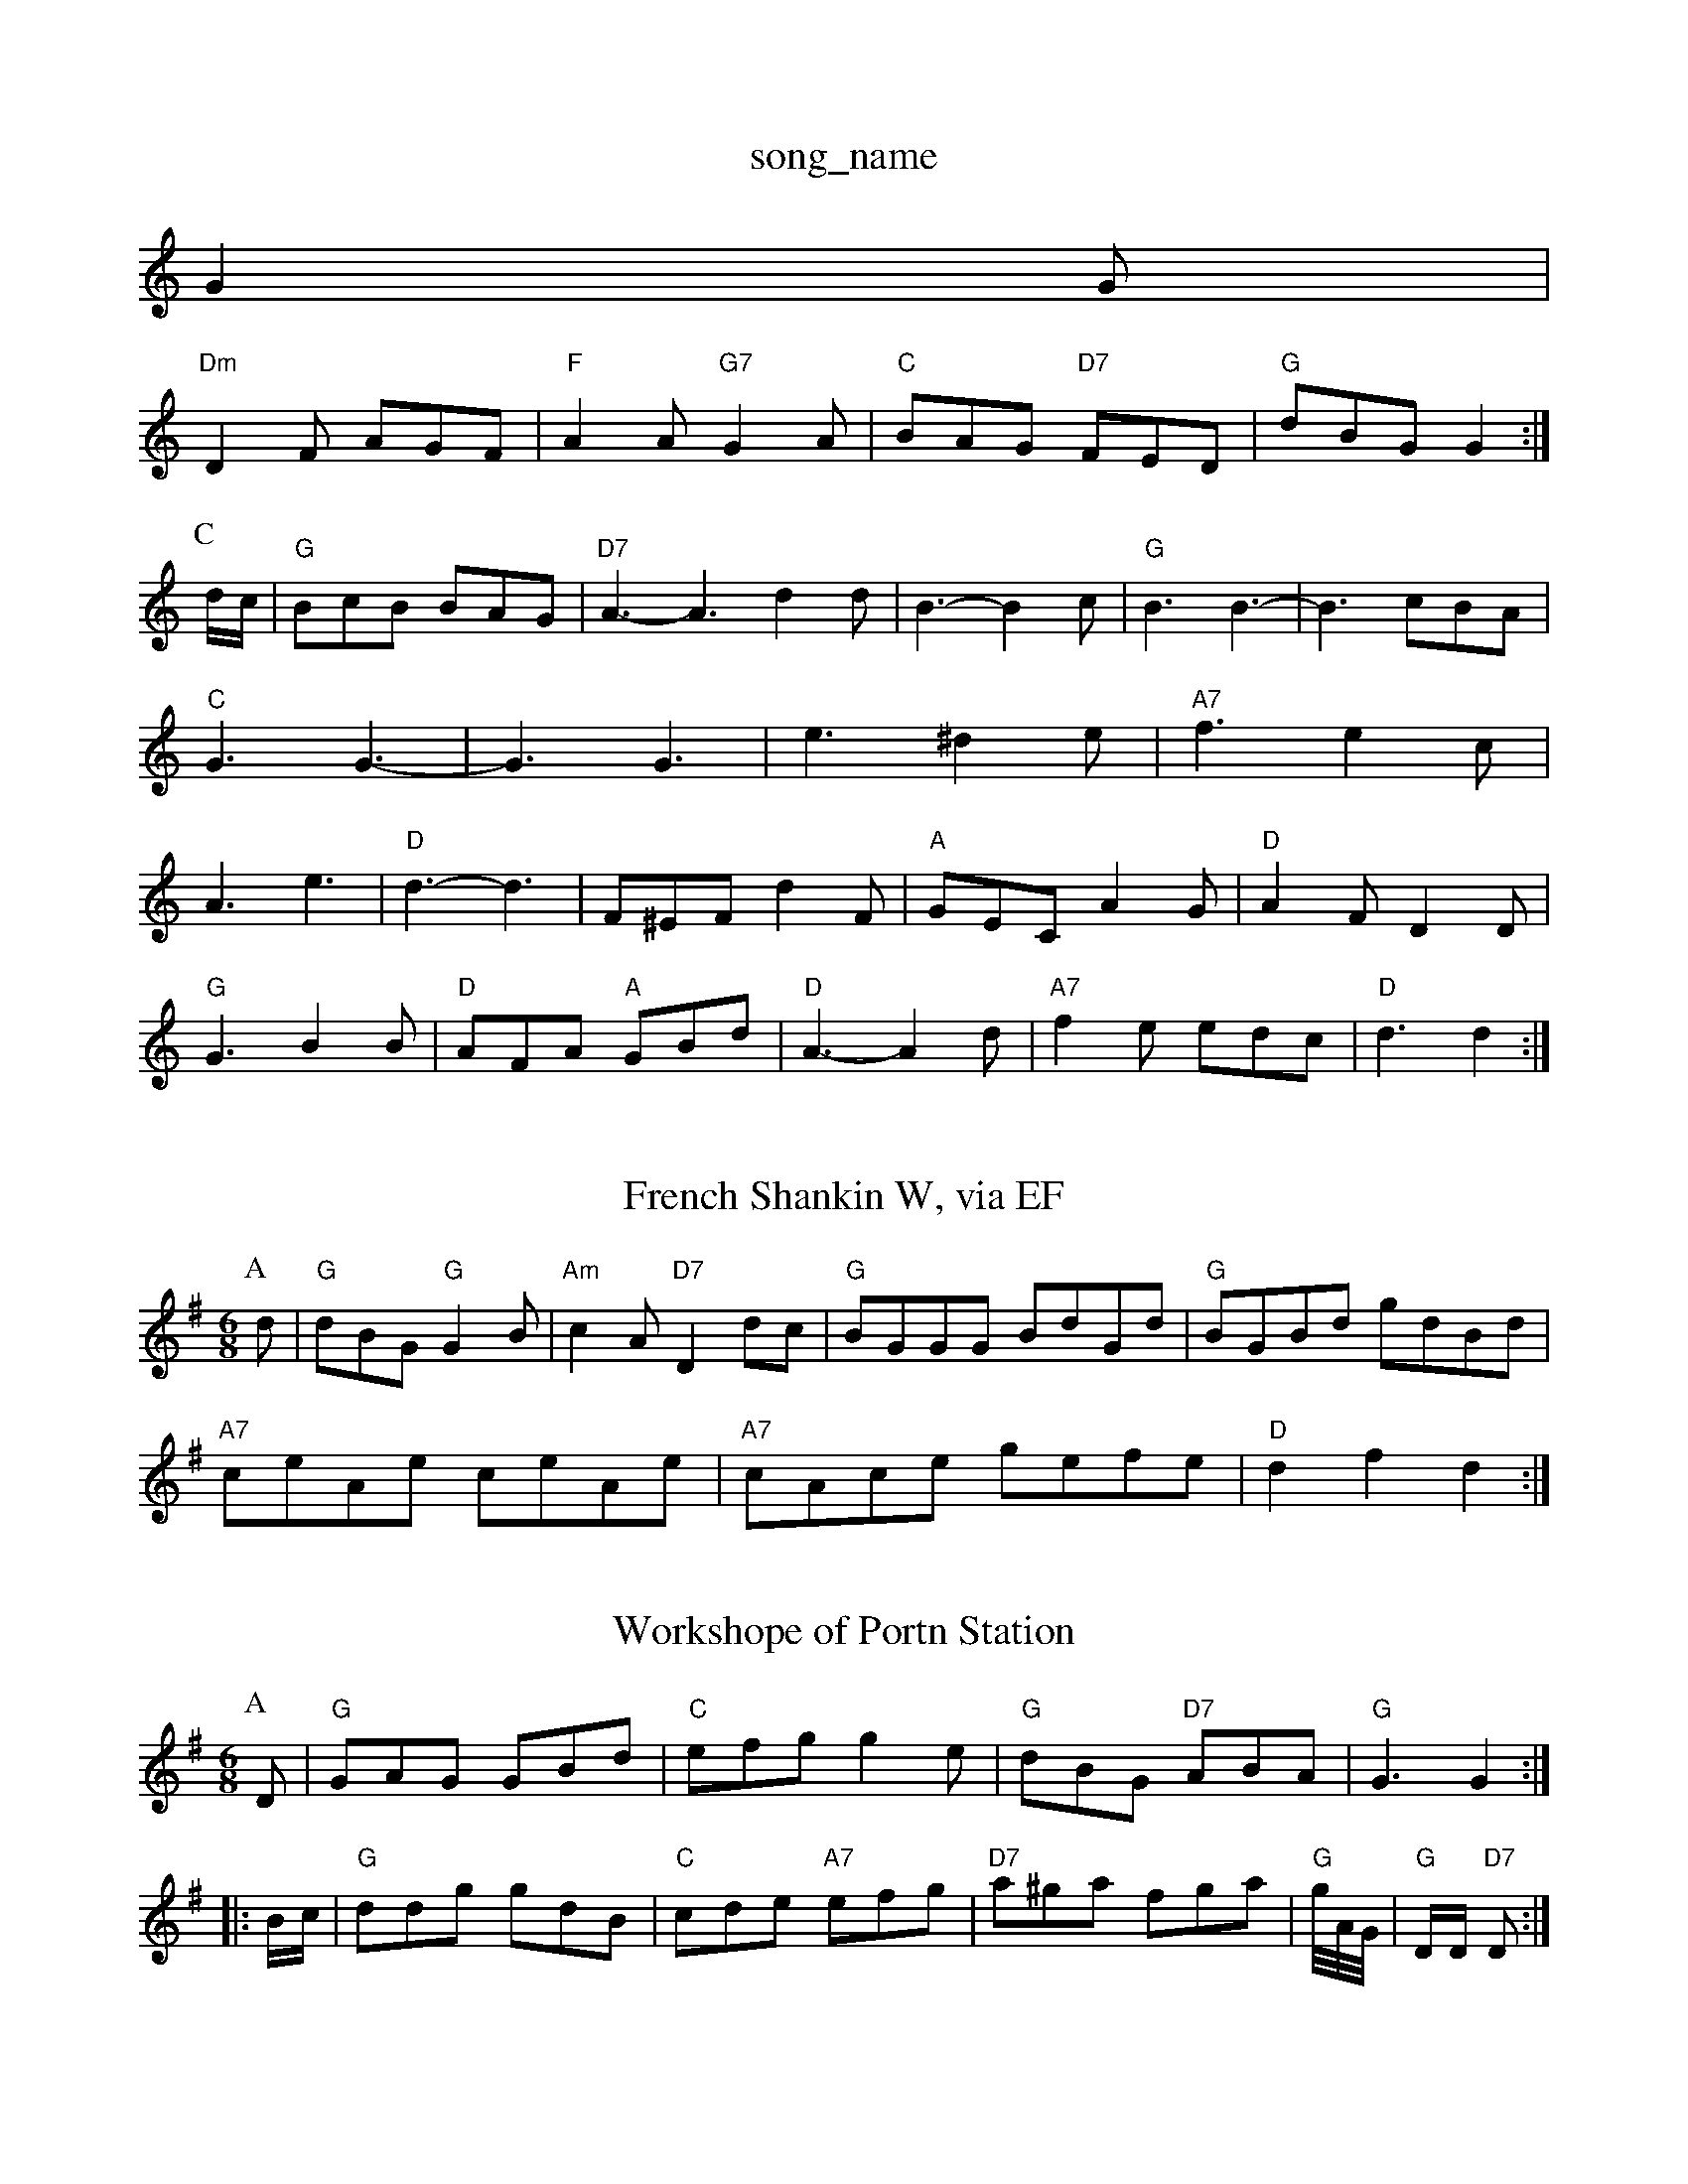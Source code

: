 X: 1
T:song_name
K:C
G2G |
"Dm"D2F AGF|"F"A2A "G7"G2A|"C"BAG "D7"FED|"G"dBG G2:|
P:C
d/2c/2|"G"BcB BAG|"D7"A3 -A3 d2d|B3 -B2c|"G"B3 B3-|B3 cBA|"C"G3 G3-|G3 G3|e3 ^d2e|"A7"f3 e2c|A3 e3|"D"d3 -d3|F^EF d2F|"A"GEC A2G|"D"A2F D2D|
"G"G3 B2B|"D"AFA "A"GBd|"D"A3 -A2d|"A7"f2e edc|"D"d3 d2:|

X: 100
T:French Shankin W, via EF
Y:AB
M:6/8
K:G
P:A
d|"G"dBG "G"G2B|"Am"c2A "D7"D2dc|"G"BGGG BdGd|"G"BGBd gdBd|
"A7"ceAe ceAe|"A7"cAce gefe|"D"d2f2 d2:|
X: 41
T:Workshope of Portn Station
% Nottingham Music Database
S:Kevin Briggs
M:6/8
K:G
P:A
D|"G"GAG GBd|"C"efg g2e|"G"dBG "D7"ABA|"G"G3 G2::
B/2c/2|"G"ddg gdB|"C"cde "A7"efg|"D7"a^ga fga|"G"g/4A/4G/4|"G"D/2D/2 "D7"D:|
X: 43
T:RodF"G3 -G3||

X: 290
T:Kafoozalum
% Nottingham Music Database
S:Ralph Page, via PR
M:4/4
L:1/4
K:A
c/2d/2|"A"e/2e/2e/2e/2 ed|"A"c/2d/2e/2f/2 e/2f/2e/2d/2|"Am"BA AA/2B/2|
"Am"c3c|"G/4A/4
L:1/4
K:G
GB |"G"d3/2B/2 GB|dB2d|ec ge|"G"d4|"D7"D4|\
G3||

X: 1
T:Astley's Ride
% Nottingham Music Database
S:Kevin Briggs, via EF
Y:AB
M:4/4
L:1/4
K:A
P:A
A/2G/2|"A"A/2A/2A/2B/2 c/2B/2A/2c/2|"A"e/2c/2B/2A/2 "E"Be|
"Bm"g/2f/2e/2d/2 "E"ce|"A"[A2c2][GAc][GAc]BA|"D"[FF_FF AFFl Phil Rowe
M:6/8
K:Bb
F|m"B2c "C7"Bgc|"F"F2:|

X: 67
T:Liberty Bells
% Nottingham Music Database
S:Les, via EF
Y:AB
M:4/4
L:1/4
K:Gm
P:A
d|"G"gd "C"e2|"G"dB "C"A/2G/2E/2G/2|"D7"D/2G/2G/2F/2 "G"G/2e/2d/2c/2|
"G"B/2d/2d/2c/2 "D7"B/2D/2G/2A/2|"G"G/2F/2G/2A/2 G/2E/2D/2G/2|\
"G"GB/2G/2 "A7"E/2F/2G/2E/2:|:
"D7"D/2E/2F/2G/2 A/2G/2F/2G/2|"G"A/2D/2B/2G/2 "D7"AF|"G"GB "D7"AA"A/2F/2E/2G/2 FA|"G"Bg/2f/2 "A7"e/2d/2c/2B/2|"D"AA/2B/2 A/2B/2d/2e/2|\
"D"fd "A7"A/2G/2F/2E/2|
"D"Df de/2f/2|"G"gfe|"D"dfg "D7"aga|"G"bg2"A7"edc|"D"d3 -d2||

X: 100
T:French Canadian Four-step
% Nottingham Music Database
S:Helen|Bd d3/2d/2|"A"cB cd|"A"ef ef|
"E7"g3/2f/2 ed|"A"c3/2d/2 e2|"Bm"B/2dB/2 "A/c+"c/2e/2f/2c/2|"D"B/2A/2A/2B/2 "E"Ae:|
"A"A/2e/2A/2e/2 c/2e/2A/2e/2|"A"c/2e/2a/2g/2 f/2e/2d/2c/2|\
"Bm"B3/2c/2 "E7"B/2d/2c/2B/2|"A"c3c/2d/2|
"A"ec fc|ec dc|"A"f2 -"E7"fg|"A"a3"A7"f/2e/2|"D"d2 d2::
"A"e3/2f/2 e3/2f/2|ea e2b|"C"c'3 c2B|"A"cef gfe|"D"faf def|"G"gBB g2:|[2 g|"D"f/2g/2a/2f/2 bay Od Potatabase
S:T.S For Emrover
M:4/4
L:1/8
R:Hornpipe
K:C
B2c|"D"d^cde fefg|"D"afff "A7"efg|"D"fed "A7"cBA|"G"fdd "D7"def|
"G"gbg dgg|"C"gee ece|"G"dBd "D"dfg afd|"G"Bcd "A7"efg|"D"fdd d2::
A|"D"F2F AGF|"A7"E2E E|"G"G/2c/2B/2c/2 "D"d/2c/2d/2e/2|"F#m"f/2e/2d/2c/2 "Bm"d/2B/2B|
"Bm"fe/2f/2 d/2f/2B/2d/2|"A"c/2A/2G/2c/2 "E7"B/2A/2F|\
"E"D/2E/2D/2B/2 "A"A/2B/2c/2d/2|||:"A"e"D"[f/2^f/2]B/2 A/2F/2A/2B/2|c|cB B/2A/2G|"E"Be fe|d2 d:zqAB
S:Trad
M:6/8
K:birsy Hop
% Nottingham Music Database
S:via PR
M:4/4
L:1/4
K:C
"C"GG AE|GA GA|"G"B2 Bd|"D7"A4|"G"GF GA|"B7"B3B|
"Em"Be ed|"A7"cB Ac|"D"d2 f3/2f/2|"G"gd B3/2d/2|"Am"ec "D7"cd|"G"B2 G2||
X: 16
T:Rhos-y-gwaliau G"d/2e/2B/2c/2 "D"dd/2c/2|"G"BG G\|
"D"F3/2G/2 AA|"Bm"d3/2c/2 BF/2A/2|"Em"GB/2d/2 "A7"c/2B/2c/2d/2|"D7"ed ef|
"G"g4|=f4|"C7"e4|"C"c3/4B/4 "A7"AG|"D"F/2G/2A/2B/2 cf|"Em"ge2f|"Em"e4|"A7"ag fe|
"D"A2 cd|"D"fa fa|"D7"fa a3/2a/2|"G"gf ed|"C"c2 |\
"A7"a2 ag|"D"f2 f2|"D7"ed ef|
"G